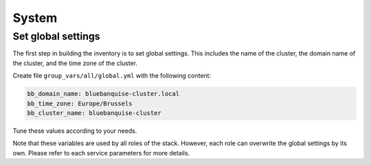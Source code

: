 ======
System
======

Set global settings
-------------------

The first step in building the inventory is to set global settings.
This includes the name of the cluster, the domain name of the cluster, and the time zone of the cluster.

Create file ``group_vars/all/global.yml`` with the following content:

.. code-block:: yaml

  bb_domain_name: bluebanquise-cluster.local
  bb_time_zone: Europe/Brussels
  bb_cluster_name: bluebanquise-cluster

Tune these values according to your needs.

Note that these variables are used by all roles of the stack. However, each role can overwrite the global settings by its own.
Please refer to each service parameters for more details.
